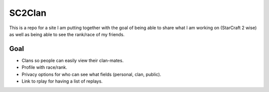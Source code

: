 SC2Clan
=======

This is a repo for a site I am putting together with the goal of being able to
share what I am working on (StarCraft 2 wise) as well as being able to see the
rank/race of my friends.

Goal
----

* Clans so people can easily view their clan-mates.
* Profile with race/rank.
* Privacy options for who can see what fields (personal, clan, public).
* Link to rplay for having a list of replays.
